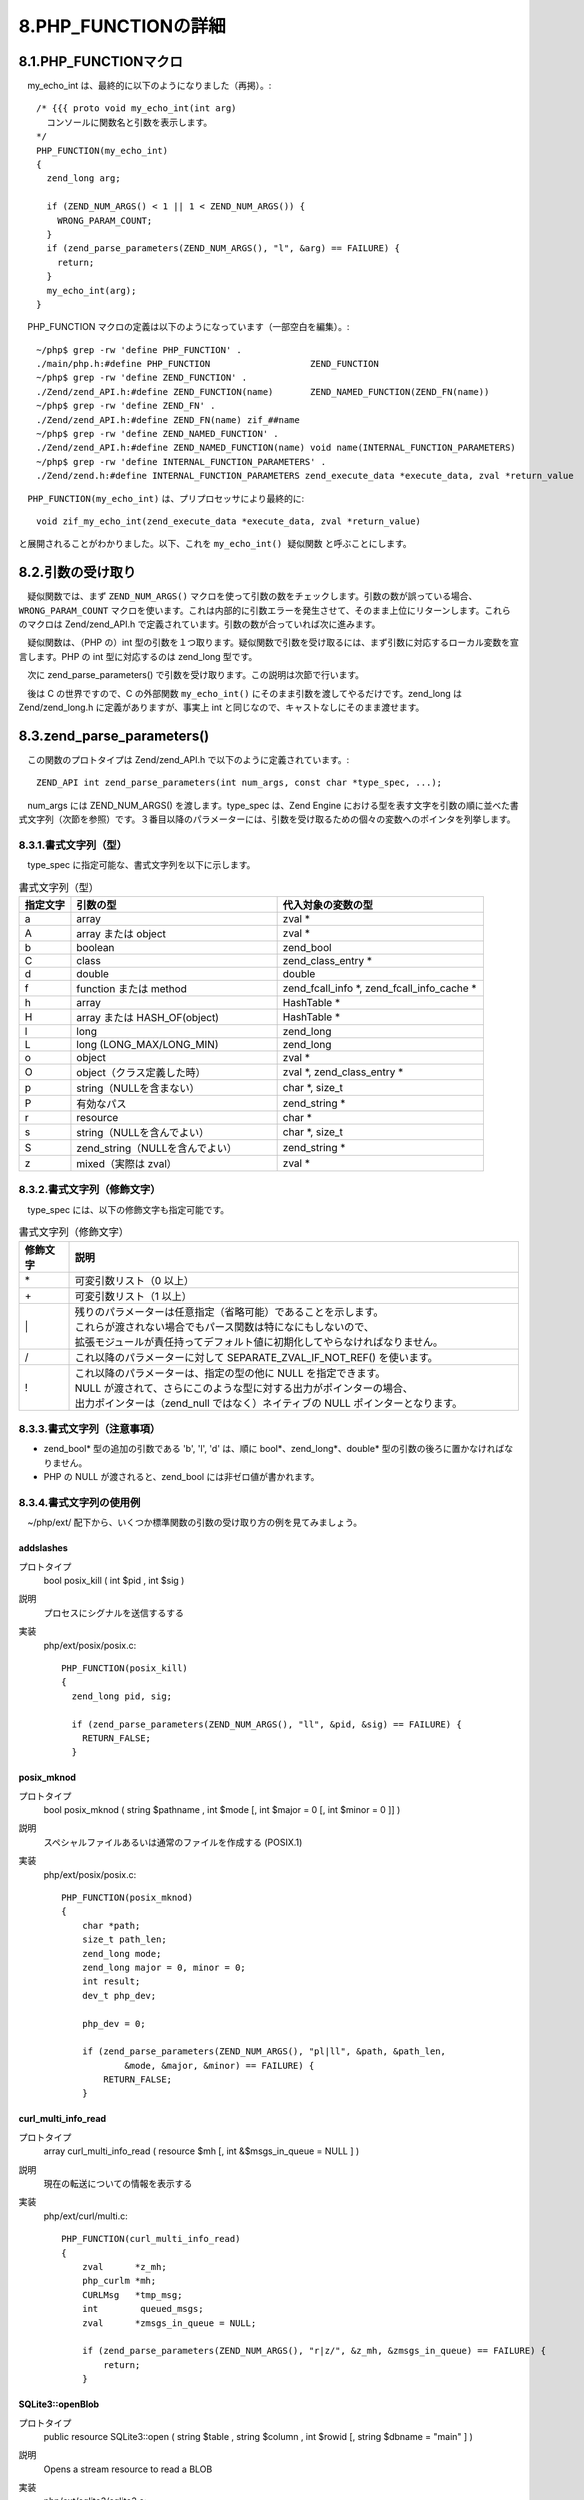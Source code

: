 ====================
8.PHP_FUNCTIONの詳細
====================

8.1.PHP_FUNCTIONマクロ
======================

　my_echo_int は、最終的に以下のようになりました（再掲）。::

  /* {{{ proto void my_echo_int(int arg)
    コンソールに関数名と引数を表示します。
  */
  PHP_FUNCTION(my_echo_int)
  {
    zend_long arg;
  
    if (ZEND_NUM_ARGS() < 1 || 1 < ZEND_NUM_ARGS()) {
      WRONG_PARAM_COUNT;
    }
    if (zend_parse_parameters(ZEND_NUM_ARGS(), "l", &arg) == FAILURE) {
      return;
    }
    my_echo_int(arg);
  }

　PHP_FUNCTION マクロの定義は以下のようになっています（一部空白を編集）。::

  ~/php$ grep -rw 'define PHP_FUNCTION' .
  ./main/php.h:#define PHP_FUNCTION                   ZEND_FUNCTION
  ~/php$ grep -rw 'define ZEND_FUNCTION' .
  ./Zend/zend_API.h:#define ZEND_FUNCTION(name)       ZEND_NAMED_FUNCTION(ZEND_FN(name))
  ~/php$ grep -rw 'define ZEND_FN' .
  ./Zend/zend_API.h:#define ZEND_FN(name) zif_##name
  ~/php$ grep -rw 'define ZEND_NAMED_FUNCTION' .
  ./Zend/zend_API.h:#define ZEND_NAMED_FUNCTION(name) void name(INTERNAL_FUNCTION_PARAMETERS)
  ~/php$ grep -rw 'define INTERNAL_FUNCTION_PARAMETERS' .
  ./Zend/zend.h:#define INTERNAL_FUNCTION_PARAMETERS zend_execute_data *execute_data, zval *return_value

　``PHP_FUNCTION(my_echo_int)`` は、プリプロセッサにより最終的に::

  void zif_my_echo_int(zend_execute_data *execute_data, zval *return_value)

と展開されることがわかりました。以下、これを ``my_echo_int() 疑似関数`` と呼ぶことにします。

8.2.引数の受け取り
==================

　疑似関数では、まず ``ZEND_NUM_ARGS()`` マクロを使って引数の数をチェックします。引数の数が誤っている場合、 ``WRONG_PARAM_COUNT`` マクロを使います。これは内部的に引数エラーを発生させて、そのまま上位にリターンします。これらのマクロは Zend/zend_API.h で定義されています。引数の数が合っていれば次に進みます。

　疑似関数は、（PHP の）int 型の引数を１つ取ります。疑似関数で引数を受け取るには、まず引数に対応するローカル変数を宣言します。PHP の int 型に対応するのは zend_long 型です。

　次に zend_parse_parameters() で引数を受け取ります。この説明は次節で行います。

　後は C の世界ですので、C の外部関数 ``my_echo_int()`` にそのまま引数を渡してやるだけです。zend_long は Zend/zend_long.h に定義がありますが、事実上 int と同じなので、キャストなしにそのまま渡せます。

8.3.zend_parse_parameters()
===========================

　この関数のプロトタイプは Zend/zend_API.h で以下のように定義されています。::

  ZEND_API int zend_parse_parameters(int num_args, const char *type_spec, ...);

　num_args には ZEND_NUM_ARGS() を渡します。type_spec は、Zend Engine における型を表す文字を引数の順に並べた書式文字列（次節を参照）です。３番目以降のパラメーターには、引数を受け取るための個々の変数へのポインタを列挙します。

8.3.1.書式文字列（型）
----------------------

　type_spec に指定可能な、書式文字列を以下に示します。

.. list-table:: 書式文字列（型）
  :widths: 10 40 40
  :header-rows: 1

  * - 指定文字
    - 引数の型
    - 代入対象の変数の型
  * - a
    - array
    - zval *
  * - A
    - array または object
    - zval *
  * - b
    - boolean
    - zend_bool
  * - C
    - class
    - zend_class_entry *
  * - d
    - double
    - double 
  * - f
    - function または method
    - zend_fcall_info \*, zend_fcall_info_cache \*
  * - h
    - array
    - HashTable *
  * - H
    - array または HASH_OF(object)
    - HashTable *
  * - l
    - long
    - zend_long
  * - L
    - long (LONG_MAX/LONG_MIN)
    - zend_long
  * - o
    - object
    - zval *
  * - O
    - object（クラス定義した時）
    - zval \*, zend_class_entry *
  * - p
    - string（NULLを含まない）
    - char \*, size_t
  * - P
    - 有効なパス
    - zend_string *
  * - r 
    - resource
    - char *
  * - s
    - string（NULLを含んでよい）
    - char \*, size_t 
  * - S
    - zend_string（NULLを含んでよい）
    - zend_string *
  * - z
    - mixed（実際は zval）
    - zval *

8.3.2.書式文字列（修飾文字）
----------------------------

　type_spec には、以下の修飾文字も指定可能です。

.. list-table:: 書式文字列（修飾文字）
  :widths: 10 90
  :header-rows: 1

  * - 修飾文字
    - 説明
  * - \*
    - 可変引数リスト（0 以上）
  * - \+
    - 可変引数リスト（1 以上）
  * - \|
    - | 残りのパラメーターは任意指定（省略可能）であることを示します。
      | これらが渡されない場合でもパース関数は特になにもしないので、
      | 拡張モジュールが責任持ってデフォルト値に初期化してやらなければなりません。
  * - /
    - これ以降のパラメーターに対して SEPARATE_ZVAL_IF_NOT_REF() を使います。
  * - !
    - | これ以降のパラメーターは、指定の型の他に NULL を指定できます。
      | NULL が渡されて、さらにこのような型に対する出力がポインターの場合、
      | 出力ポインターは（zend_null ではなく）ネイティブの NULL ポインターとなります。

8.3.3.書式文字列（注意事項）
----------------------------

* zend_bool* 型の追加の引数である 'b', 'l', 'd' は、順に bool*、zend_long*、double* 型の引数の後ろに置かなければなりません。
* PHP の NULL が渡されると、zend_bool には非ゼロ値が書かれます。

8.3.4.書式文字列の使用例
------------------------

　~/php/ext/ 配下から、いくつか標準関数の引数の受け取り方の例を見てみましょう。

addslashes
^^^^^^^^^^

プロトタイプ
  bool posix_kill ( int $pid , int $sig )
説明
  プロセスにシグナルを送信するする
実装
  php/ext/posix/posix.c::

    PHP_FUNCTION(posix_kill)
    {
      zend_long pid, sig;
    
      if (zend_parse_parameters(ZEND_NUM_ARGS(), "ll", &pid, &sig) == FAILURE) {
        RETURN_FALSE;
      }

posix_mknod
^^^^^^^^^^^^

プロトタイプ
  bool posix_mknod ( string $pathname , int $mode [, int $major = 0 [, int $minor = 0 ]] )
説明
  スペシャルファイルあるいは通常のファイルを作成する (POSIX.1)
実装
  php/ext/posix/posix.c::

    PHP_FUNCTION(posix_mknod)
    {
        char *path;
        size_t path_len;
        zend_long mode;
        zend_long major = 0, minor = 0;
        int result;
        dev_t php_dev;
    
        php_dev = 0;
    
        if (zend_parse_parameters(ZEND_NUM_ARGS(), "pl|ll", &path, &path_len,
                &mode, &major, &minor) == FAILURE) {
            RETURN_FALSE;
        }

curl_multi_info_read
^^^^^^^^^^^^^^^^^^^^

プロトタイプ
  array curl_multi_info_read ( resource $mh [, int &$msgs_in_queue = NULL ] )
説明
  現在の転送についての情報を表示する
実装
  php/ext/curl/multi.c::

    PHP_FUNCTION(curl_multi_info_read)
    {
        zval      *z_mh;
        php_curlm *mh;
        CURLMsg   *tmp_msg;
        int        queued_msgs;
        zval      *zmsgs_in_queue = NULL;
    
        if (zend_parse_parameters(ZEND_NUM_ARGS(), "r|z/", &z_mh, &zmsgs_in_queue) == FAILURE) {
            return;
        }
        
SQLite3::openBlob
^^^^^^^^^^^^^^^^^

プロトタイプ
  public resource SQLite3::open ( string $table , string $column , int $rowid [, string $dbname = "main" ] )
説明
  Opens a stream resource to read a BLOB
実装
  php/ext/sqlite3/sqlite3.c::

    PHP_METHOD(sqlite3, openBlob)
    {
        php_sqlite3_db_object *db_obj;
        zval *object = getThis();
        char *table, *column, *dbname = "main";
        size_t table_len, column_len, dbname_len;
        zend_long rowid, flags = 0;
        sqlite3_blob *blob = NULL;
        php_stream_sqlite3_data *sqlite3_stream;
        php_stream *stream;
    
        db_obj = Z_SQLITE3_DB_P(object);
    
        SQLITE3_CHECK_INITIALIZED(db_obj, db_obj->initialised, SQLite3)
    
        if (zend_parse_parameters(ZEND_NUM_ARGS(), "ssl|s", &table, &table_len, &column, &column_len, &rowid, &dbname, &dbname_len) == FAILURE) {
            return;
        }

